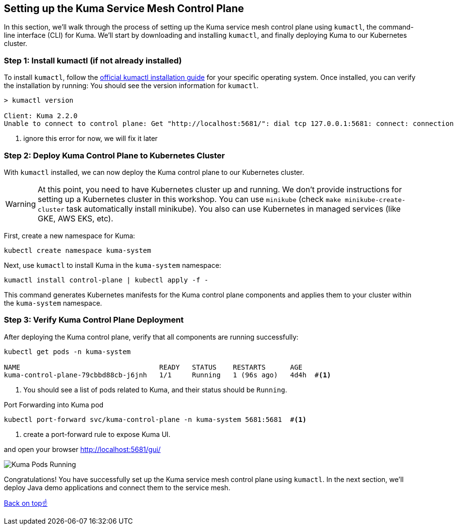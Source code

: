 == Setting up the Kuma Service Mesh Control Plane

In this section, we'll walk through the process of setting up the Kuma service mesh control plane using `kumactl`, the command-line interface (CLI) for Kuma.
We'll start by downloading and installing `kumactl`, and finally deploying Kuma to our Kubernetes cluster.

=== Step 1: Install kumactl (if not already installed)

To install `kumactl`, follow the link:https://kuma.io/docs/2.2.x/production/install-kumactl/[official kumactl installation guide] for your specific operating system.
Once installed, you can verify the installation by running:
You should see the version information for `kumactl`.

[source,bash]
----
> kumactl version

Client: Kuma 2.2.0
Unable to connect to control plane: Get "http://localhost:5681/": dial tcp 127.0.0.1:5681: connect: connection refused #<1>
----
<1> ignore this error for now, we will fix it later

=== Step 2: Deploy Kuma Control Plane to Kubernetes Cluster

With `kumactl` installed, we can now deploy the Kuma control plane to our Kubernetes cluster.

WARNING: At this point, you need to have Kubernetes cluster up and running.
We don't provide instructions for setting up a Kubernetes cluster in this workshop.
You can use `minikube` (check `make minikube-create-cluster` task automatically install minikube).
You also can use Kubernetes in managed services (like GKE, AWS EKS, etc).

First, create a new namespace for Kuma:

[source,bash]
----
kubectl create namespace kuma-system
----

Next, use `kumactl` to install Kuma in the `kuma-system` namespace:

[source,bash]
----
kumactl install control-plane | kubectl apply -f -
----

This command generates Kubernetes manifests for the Kuma control plane components and applies them to your cluster within the `kuma-system` namespace.

=== Step 3: Verify Kuma Control Plane Deployment

After deploying the Kuma control plane, verify that all components are running successfully:

[source,bash]
----
kubectl get pods -n kuma-system

NAME                                  READY   STATUS    RESTARTS      AGE
kuma-control-plane-79cbbd88cb-j6jnh   1/1     Running   1 (96s ago)   4d4h  #<1>
----
<1>  You should see a list of pods related to Kuma, and their status should be `Running`.

[source,bash]
.Port Forwarding into Kuma pod
----
kubectl port-forward svc/kuma-control-plane -n kuma-system 5681:5681  #<1> 
----
<1> create a port-forward rule to expose Kuma UI.

and open your browser http://localhost:5681/gui/

image::kuma_is_running.png[Kuma Pods Running]

Congratulations! 
You have successfully set up the Kuma service mesh control plane using `kumactl`.
In the next section, we'll deploy Java demo applications and connect them to the service mesh.

<<top,Back on top☝️>>